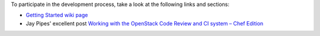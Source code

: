.. The contents of this file are included in multiple topics.
.. This file should not be changed in a way that hinders its ability to appear in multiple documentation sets.


To participate in the development process, take a look at the following links and sections:

* `Getting Started wiki page <https://wiki.openstack.org/wiki/Chef/GettingStarted>`_
* Jay Pipes' excellent post `Working with the OpenStack Code Review and CI system – Chef Edition <http://www.joinfu.com/2013/05/working-with-the-openstack-code-review-and-ci-system-chef-edition/>`_


